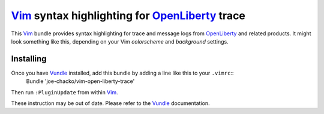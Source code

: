 Vim_ syntax highlighting for OpenLiberty_ trace
###############################################

This Vim_ bundle provides syntax highlighting for trace and message logs from OpenLiberty_ and related products. It might look something like this, depending on your Vim `colorscheme` and `background` settings.

.. image:: images/annotated-screenshot.png
   :alt: an annotated screenshot showing some syntax highlighting

Installing
^^^^^^^^^^

Once you have Vundle_ installed, add this bundle by adding a line like this to your ``.vimrc``::
    Bundle 'joe-chacko/vim-open-liberty-trace'
Then run ``:PluginUpdate`` from within Vim_.

These instruction may be out of date. Please refer to the Vundle_ documentation.

.. _OpenLiberty:    https://github.com/OpenLiberty/open-liberty
.. _Vim:            https://www.vim.org
.. _Vundle:         https://github.com/VundleVim/Vundle.vim
